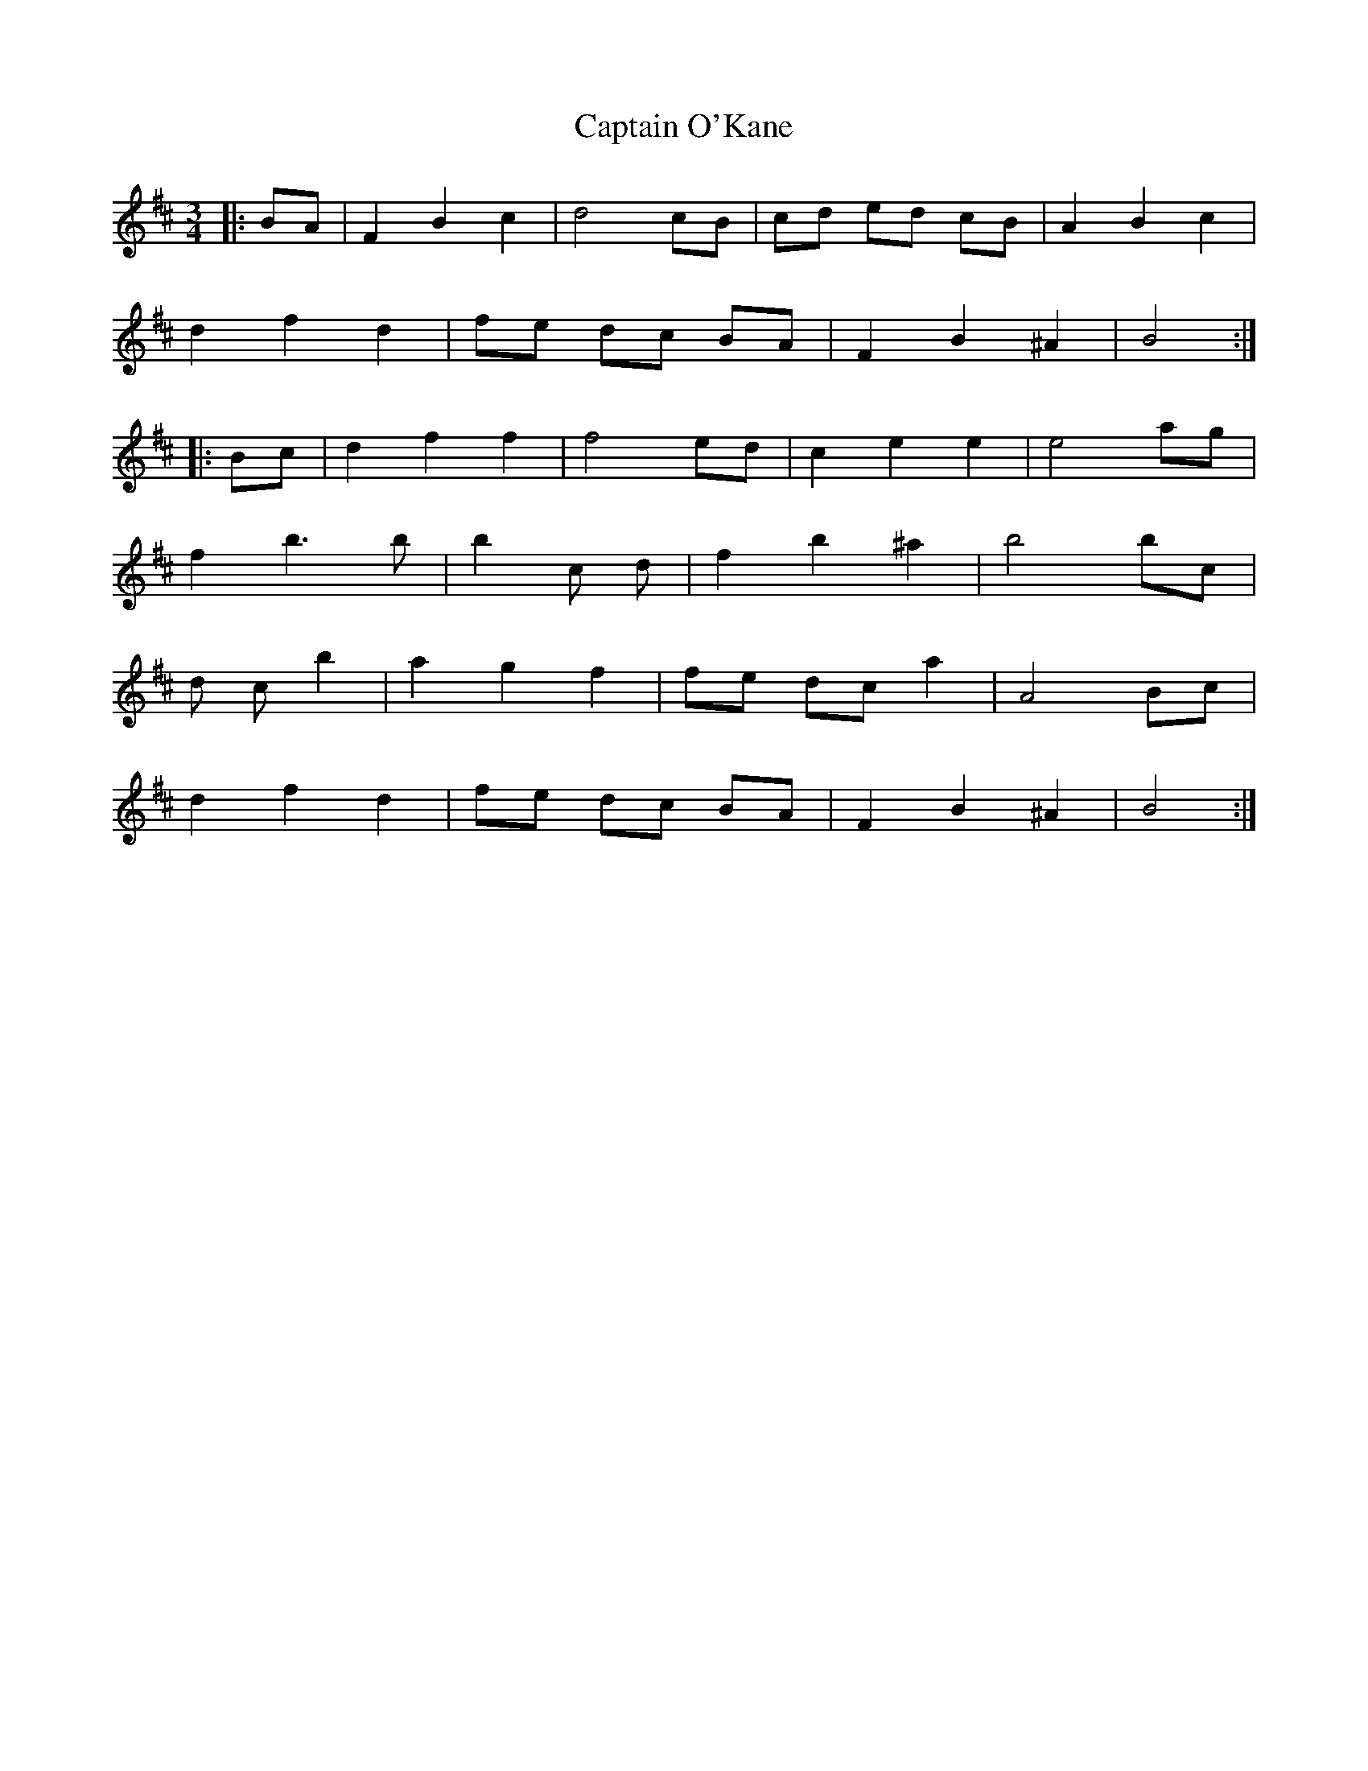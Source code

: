 X: 6152
T: Captain O'Kane
R: waltz
M: 3/4
K: Bminor
M:3/4
|:BA|F2 B2 c2|d4 cB|cd ed cB|A2 B2 c2|
d2 f2 d2|fe dc BA|F2 B2 ^A2|B4:|
|:Bc|d2 f2 f2|f4 ed|c2 e2 e2|e4 ag|
f2 b3 b|b2 c’2 d’2|f2 b2 ^a2|b4 bc’|
d’2 c’2 b2|a2 g2 f2|fe dc a2|A4 Bc|
d2 f2 d2|fe dc BA|F2 B2 ^A2|B4:|

